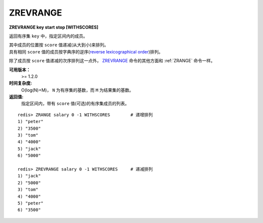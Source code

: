 .. _zrevrange:

ZREVRANGE
===========

**ZREVRANGE key start stop [WITHSCORES]**

返回有序集 ``key`` 中，指定区间内的成员。

| 其中成员的位置按 ``score`` 值递减(从大到小)来排列。
| 具有相同 ``score`` 值的成员按字典序的逆序(`reverse lexicographical order <http://en.wikipedia.org/wiki/Lexicographical_order#Reverse_lexicographic_order>`_)排列。

除了成员按 ``score`` 值递减的次序排列这一点外， `ZREVRANGE`_ 命令的其他方面和 :ref:`ZRANGE` 命令一样。

**可用版本：**
    >= 1.2.0

**时间复杂度:**
    O(log(N)+M)， ``N`` 为有序集的基数，而 ``M`` 为结果集的基数。

**返回值:**
    指定区间内，带有 ``score`` 值(可选)的有序集成员的列表。

::

    redis> ZRANGE salary 0 -1 WITHSCORES        # 递增排列
    1) "peter"
    2) "3500"
    3) "tom"
    4) "4000"
    5) "jack"
    6) "5000"

    redis> ZREVRANGE salary 0 -1 WITHSCORES     # 递减排列
    1) "jack"
    2) "5000"
    3) "tom"
    4) "4000"
    5) "peter"
    6) "3500"
